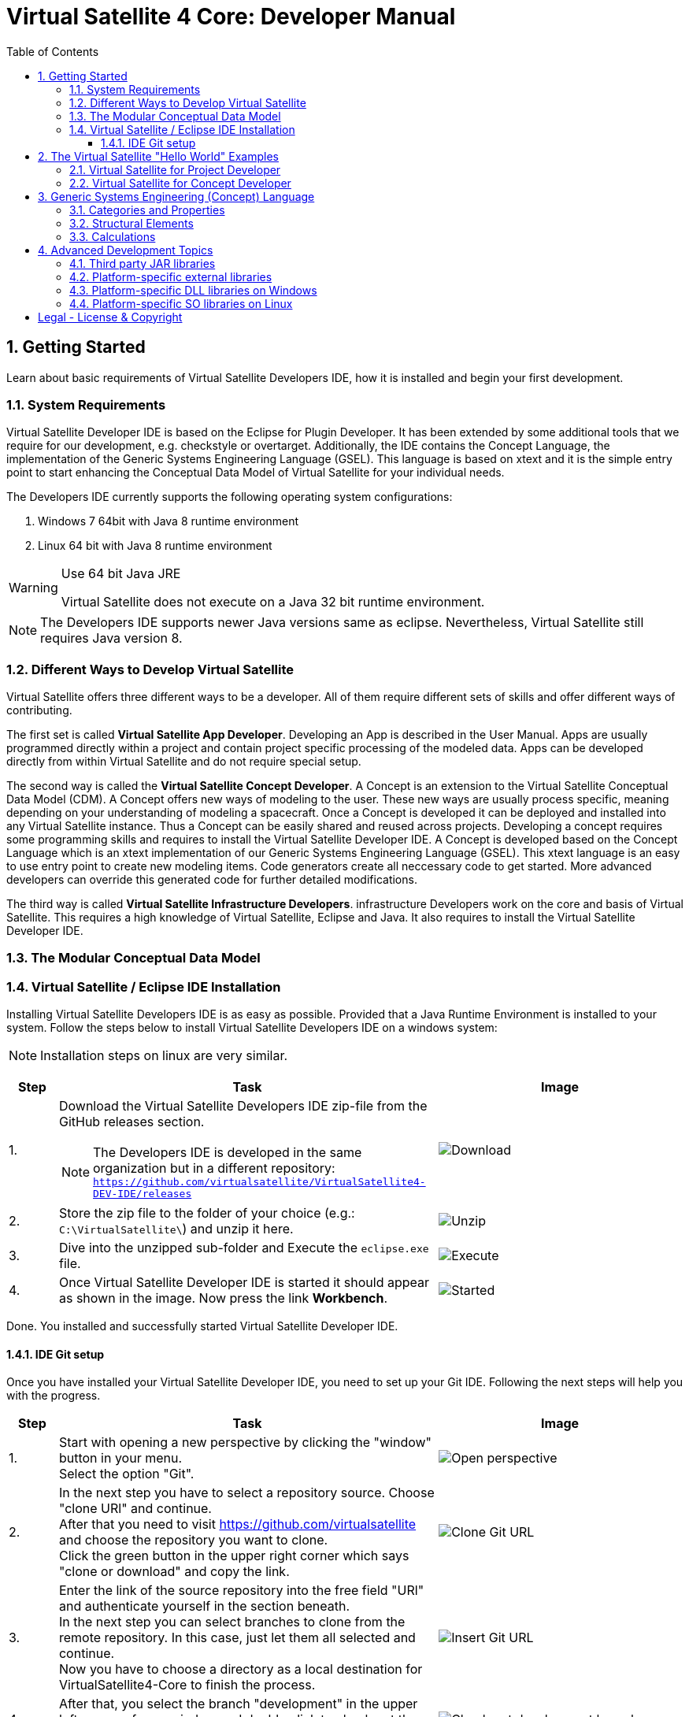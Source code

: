 = Virtual Satellite 4 Core: Developer Manual
:imagesdir: images
:title-logo-image: images/title/VirtualSatellite_Developing.jpg
:toc:
:toclevels: 3
:experimental:  

:sectnums:

== Getting Started

Learn about basic requirements of Virtual Satellite Developers IDE, how it is installed and begin your first development.

=== System Requirements 

Virtual Satellite Developer IDE is based on the Eclipse for Plugin Developer.
It has been extended by some additional tools that we require for our development, e.g. checkstyle or overtarget.
Additionally, the IDE contains the Concept Language, the implementation of the Generic Systems Engineering Language (GSEL).
This language is based on xtext and it is the simple entry point to start enhancing the Conceptual Data Model of Virtual Satellite for your individual needs. 

The Developers IDE currently supports the following operating system configurations:

. Windows 7 64bit with Java 8 runtime environment
. Linux 64 bit with Java 8 runtime environment

[WARNING]
.Use 64 bit Java JRE
====
Virtual Satellite does not execute on a Java 32 bit runtime environment.
====

NOTE: The Developers IDE supports newer Java versions same as eclipse. Nevertheless, Virtual Satellite still requires Java version 8. 

=== Different Ways to Develop Virtual Satellite

Virtual Satellite offers three different ways to be a developer. 
All of them require different sets of skills and offer different ways of contributing.

The first set is called *Virtual Satellite App Developer*.
Developing an App is described in the User Manual.
Apps are usually programmed directly within a project and contain project specific processing of the modeled data.
Apps can be developed directly from within Virtual Satellite and do not require special setup.

The second way is called the *Virtual Satellite Concept Developer*. 
A Concept is an extension to the Virtual Satellite Conceptual Data Model (CDM).
A Concept offers new ways of modeling to the user. 
These new ways are usually process specific, meaning depending on your understanding of modeling a spacecraft.
Once a Concept is developed it can be deployed and installed into any Virtual Satellite instance.
Thus a Concept can be easily shared and reused across projects.
Developing a concept requires some programming skills and requires to install the Virtual Satellite Developer IDE.
A Concept is developed based on the Concept Language which is an xtext implementation of our Generic Systems Engineering Language (GSEL).
This xtext language is an easy to use entry point to create new modeling items.
Code generators create all neccessary code to get started.
More advanced developers can override this generated code for further detailed modifications.

The third way is called *Virtual Satellite Infrastructure Developers*.
infrastructure Developers work on the core and basis of Virtual Satellite.
This requires a high knowledge of Virtual Satellite, Eclipse and Java.
It also requires to install the Virtual Satellite Developer IDE.

=== The Modular Conceptual Data Model

=== Virtual Satellite / Eclipse IDE Installation

Installing Virtual Satellite Developers IDE is as easy as possible.
Provided that a Java Runtime Environment is installed to your system.
Follow the steps below to install Virtual Satellite Developers IDE on a windows system: 

NOTE: Installation steps on linux are very similar.

{counter2:step:0}
[%header,cols=">8,62a,40a"] 
|===

|Step
|Task
|Image

|{counter:step}.
|Download the Virtual Satellite Developers IDE zip-file from the GitHub releases section.

NOTE: The Developers IDE is developed in the same organization but in a different repository:
`https://github.com/virtualsatellite/VirtualSatellite4-DEV-IDE/releases`

|image:chapterIdeInstallation/DownloadIdeRelease.png[Download]

|{counter:step}.
|Store the zip file to the folder of your choice (e.g.: `C:\VirtualSatellite\`) and unzip it here.
|image:chapterIdeInstallation/UnzipIde.png[Unzip]

|{counter:step}.
|Dive into the unzipped sub-folder and Execute the `eclipse.exe` file.
|image:chapterIdeInstallation/ExecuteEclipse.png[Execute]

|{counter:step}.
|Once Virtual Satellite Developer IDE is started it should appear as shown in the image.
Now press the link btn:[Workbench].
|image:chapterIdeInstallation/VirtualSatelliteIdeStarted.png[Started]

|===

Done. You installed and successfully started Virtual Satellite Developer IDE.

==== IDE Git setup

Once you have installed your Virtual Satellite Developer IDE, you need to set up your Git IDE. 
Following the next steps will help you with the progress.


[%header,cols=">8,62a,40a"] 
|===

|Step
|Task
|Image

|{counter:steps}.
|Start with opening a new perspective by clicking the "window" button in your menu. +
Select the option "Git". 
|image::chapterIdeInstallation/subsectionGitIdeSetup/2_OpenPerspective.png[Open perspective]

|{counter:steps}.
|In the next step you have to select a repository source.
Choose "clone URl" and continue. +
After that you need to visit https://github.com/virtualsatellite and choose the repository you want to clone. +
Click the green button in the upper right corner which says "clone or download" and copy the link.
|image::chapterIdeInstallation/subsectionGitIdeSetup/4.1_CloneGitUrl.PNG[Clone Git URL]

|{counter:steps}.
|Enter the link of the source repository into the free field "URl" and authenticate yourself in the section beneath. +
In the next step you can select branches to clone from the remote repository. In this case, just let them all selected and continue. +
Now you have to choose a directory as a local destination for VirtualSatellite4-Core to finish the process. 
|image::chapterIdeInstallation/subsectionGitIdeSetup/5_InsertGitUrl.PNG[Insert Git URL]

|{counter:steps}.
|After that, you select the branch "development" in the upper left corner of your window and double click to check out the branch. 
|image::chapterIdeInstallation/subsectionGitIdeSetup/8_CheckoutBranch.PNG[Check out development branch]

|{counter:steps}.
|Now you have to open the folder "Working Tree" in your Git repositories on the left side and scroll down until you find the folder "de.dlr.sc.virsat.target". +
Open it and then select "virsat.target". +
You need to wait until the progress is fully loaded. +
Then set it as your active target platform. The button is in the upper right corner.
|image::chapterIdeInstallation/subsectionGitIdeSetup/10_OpenVirsatTarget.PNG[Open Virsat Target]

|{counter:steps}.
|After that you need to import the projects from Git. 
Right click on working tree, choose "Import Projects" and finish.
|image::chapterIdeInstallation/subsectionGitIdeSetup/12_ImportProjectsGit.PNG[Import Projects from Git]

|=== 

Congratulations. You have successfully set up your Git IDE!

== The Virtual Satellite "Hello World" Examples

=== Virtual Satellite for Project Developer

=== Virtual Satellite for Concept Developer

== Generic Systems Engineering (Concept) Language 

=== Categories and Properties

=== Structural Elements

=== Calculations

== Advanced Development Topics

Special topics are discussed in this chapter.
Developers should read this part to get a better understanding for certain decisions in Virtual Satellite.

=== Third party JAR libraries

The simplest way to load a third party JAR library is to pack it into an OSGI/Equinox plugin.
This plugin can then be used as a dependency wherever it is needed.
The following example shows how a library such as `json-simple` is integrated. The Figure "<<ExternalLibraryJson-Simple-Bundled>>" shows the file structure of the plugin.

.The external third party library json-simple bundled into a plugin.
[#ExternalLibraryJson-Simple-Bundled]
image::chapterExternalLibraries/TheJsonSimpleTPL.png[Json-Simple External Library]
 
Third party libraries get placed into the `externalLib` folder.
The sources are usually placed here as well for legal reasons.
The individual licenses and related files are stored in the `about_files` folder and mentioned in `about.html`.
Now, to make these libraries accessible from other plugins three things need to be done.

First, these libraries have to be added to the runtime classpath of the plugin as shown in Figure "<<ExternalLibraryClassPathAndPackages>>".
This can be done from the _Manifest Editor_.
The classpath gets extended by adding the new library on the _Runtime_ tab.
Then the packages of the imported library can be exported.

.The Manifest Editor for adding the third party library to the runtime classpath as well as exporting the library packages.
[#ExternalLibraryClassPathAndPackages]
image::chapterExternalLibraries/ManifestRuntimeTab.png[Manifest Editor]

Second, the external library has to be bundled into the plugin.
This way the jar which extends the runtime classpath is present and can actually be loaded.
In the _Build_ tab of the _Manifest Editor_, the `externalLib` folder and all of its sub-folders and files should be marked for the _binary build_ as shown in Figure "<<ExternalLibraryBinaryBuild>>". 

.The Manifest Editor for updating the binary build.
[#ExternalLibraryBinaryBuild]
image::chapterExternalLibraries/BuildPropertiesExternal.png[Build Properties Editor]

Third and finally, the library has to be registered for correct compilation in eclipse.
Therefore it has to be added to the build class path of the plugin.
The _Build Path Editor_  in Figure "ExternalLibraryBuildPath" can be accessed by the context menu menu:Context[Build Path > Configure Build Path...].
The libraries of the `externalLib` folder have to be listed here.
Additionally they can be linked with their source or javadoc libraries as well.

.The Build Path Editor for setting the library dependencies for eclipse compile time.
[#ExternalLibraryBuildPath]
image::chapterExternalLibraries/BuildClassPathEditor.png[Build Classpath Editor]

=== Platform-specific external libraries

When DLLs on Windows or so-libraries on Linux are required, bundling them and using them becomes a bit more complicated.
On Windows it is still possible to bundle them and to ship them with Virtual Satellite.
On Linux, due to the various different distributions, most libraries have to be compiled and linked to the specific system libraries.
Therefore, they cannot be shipped and bundled.
The following chapters will show how to prepare and use such platform-specific libraries with Virtual Satellite.

=== Platform-specific DLL libraries on Windows

The library `de.dlr.sc.virsat.external.lib.zmq.win32.x86_64` presents a good example for a Windows platform-specific third party library.
It bundles the DLLs for ZeroMQ plus the jar to make it available in other plugins.
Similar to the general third party libraries, the jar is placed in the _native_lib_ folder.
The Windows DLLs are placed here as well.
All these files are selected for the binary build in the _build.properties_.
As a consequence, they get exported into the final jar.
The jar is itself is included into the classpath as described in <<Third party JAR libraries>>.
A major difference is explained in the _MANIFEST.MF_

.MANIFEST.MF file of the windows specific ZeroMQ external library
[#ExternalLibraryManifestMfWin32]
----
Manifest-Version: 1.0
Bundle-ManifestVersion: 2
Bundle-Name: VirSat External Lib - JZMQ and ZeroMQ Native Libraries for 64-Bit Win32
Bundle-SymbolicName: de.dlr.sc.virsat.external.lib.zmq.win32.x86_64;singleton:=true
Bundle-Version: 4.9.1.qualifier
Bundle-Vendor: DLR (German Aerospace Center)
Bundle-RequiredExecutionEnvironment: JavaSE-1.8
Bundle-NativeCode: native_lib/zmq/jzmq.dll; // <2>
 native_lib/zmq/libzmq-v140-mt-4_2_0.dll;
 native_lib/zmq/msvcp140.dll;
 native_lib/zmq/vcruntime140.dll;
 osname=Win32; processor=x86_64
Eclipse-PlatformFilter: (&  (osgi.os=win32) (osgi.arch=x86_64) ) // <1>
Bundle-ClassPath: .,
 native_lib/zmq/zmq.jar
Require-Bundle: de.dlr.sc.virsat.external.lib
Export-Package: org.zeromq
Bundle-ActivationPolicy: lazy
Bundle-Activator: de.dlr.sc.virsat.external.lib.zmq.win32.x86_64.Activator // <3>
Automatic-Module-Name: de.dlr.sc.virsat.external.lib.zmq.win32.x86_64
----
<1> This statement defines the platform filter.
This means that the plugin is only executed on a win32 64 bit environment.
On other environments the Equinox platform will reject to load this plugin.

<2> Registration of the Native DLLs in the plugin.
All required DLLs are registered here.
Even though Equinox provides some intrinsic functionality for loading these DLLs,
it is not sufficient for DLLs which require other DLLs.

<3> The activator is needed to process the registered DLLs.
It actually tries to load all of the libraries.

.Activator.java for a Windows specific library plugin
[source,java,#ExternalLibraryActivatorWin32][Test]
----
public class Activator extends NativeLibPlugin implements BundleActivator { // <1>

	@Override
	public void loadLibraryByAbsolutePath(String libNameAbsolutePath) {
		System.load(libNameAbsolutePath); // <2>
	}

	@Override
	public void loadLibraryByName(String libName) {
		System.loadLibrary(libName); // <2>
	}
}
----
<1> The activator extends `NativeLibPlugin`.
The class `NativeLibPlugin` provides all the logic to correctly read all DLLs and report on the status.
It provides two abstract methods which have to be implemented.

<2> Here are the actual calls to the Java system to load the libraries.
This has to be implemented here to load the DLLs into the correct classpath context of the bundle.

=== Platform-specific SO libraries on Linux

The library `de.dlr.sc.virsat.external.lib.zmq.linux.x86_64` presents a good example for a Linux platform-specific third party library.
Unlike the Windows version, it does not bundle the libraries.
Instead it tries to resolve the libraries from the current system.
The plugin is set up to use an environment variable during runtime to specify the library to be loaded.
For compile time, a compatible library needs to be present as well.
This library is stored in the usual _externalLib_ folder.
It is not deployed, but it is needed for Tycho and Eclipse Compilation.
The _MANIFEST.MF_ file is described below: 

.MANIFEST.MF file of the Linux-specific ZeroMQ external library
[#ExternalLibraryManifestMfLinux]
----
Manifest-Version: 1.0
Bundle-ManifestVersion: 2
Bundle-Name: VirSat External Lib - JZMQ and ZeroMQ Native Libraries for 64-Bit Linux
Bundle-SymbolicName: de.dlr.sc.virsat.external.lib.zmq.linux.x86_64;singleton:=true
Bundle-Version: 4.9.1.qualifier
Bundle-Vendor: DLR (German Aerospace Center)
Bundle-RequiredExecutionEnvironment: JavaSE-1.8
Eclipse-PlatformFilter: (&  (osgi.os=linux) (osgi.arch=x86_64) ) // <1>
Eclipse-BundleShape: dir // <2>
Require-Bundle: de.dlr.sc.virsat.external.lib
Bundle-ClassPath: native_lib/zmq/zmq.jar, <3>
 external:$VS_JAR_ZMQ$, <4>
 .
Export-Package: org.zeromq <5>
Bundle-Activator: de.dlr.sc.virsat.external.lib.zmq.linux.x86_64.Activator
Bundle-ActivationPolicy: lazy
Automatic-Module-Name: de.dlr.sc.virsat.external.lib.zmq.linux.x86_64
----
<1> This statement defines the platform filter.
This means that the plugin is only executed on a linux 64 bit environment.
On other environments the Equinox platform will reject to load this plugin.

<2> The bundle shape is set to `dir` which means that this plugin will be unzipped when installed into a _product_.
This helps to manipulate files when needed.

<3> The path to the library which is stored in the plugin sources, but not in the binary build.
This is needed for Maven/Tycho to compile.
In particular, Maven/Tycho does not evaluate the external libraries with environment variables correctly.

<4> Reference to the library which should be used during runtime. 
Eclipse/Equinox will evaluate the encoded environment variable and will try to load the library.

<5> The exported packages to make the content of the library usable by consuming plugins.

the _build.properties_ file needs to be prepared so it does not bundle the libraries into the final plugin.
Otherwise it seems that plugin internal resources are preferred before external resources, and the externally linked libraries never get loaded.

.build.properties which is not including the _externalLib_ folder
[#ExternalLibraryBuildPropertiesLinux]
----
source.. = src/
output.. = target/classes/
bin.includes = META-INF/,\ //<1>
               .,\
               about_files/,\
               about.html
jars.compile.order = .
----
<1> Binary includes for the final plugin assembly.
It does not include the _externalLib_ folder or one of its libraries.

To make Eclipse compile, the library has to be mentioned in the classpath.
The Eclipse compilation does not care about which library is mentioned in the _MANIFEST.MF_.

.classpath file  referencing the zmq jar
[#ExternalLibraryClasspathLinux]
----
<?xml version="1.0" encoding="UTF-8"?>
<classpath>
	<classpathentry kind="con" path="org.eclipse.jd...auncher.StandardVMType/JavaSE-1.8"/>
	<classpathentry kind="con" path="org.eclipse.pde.core.requiredPlugins"/>
	<classpathentry exported="true" kind="lib" path="native_lib/zmq/zmq.jar"/> // <1>
	<classpathentry kind="src" path="src/"/>
	<classpathentry kind="output" path="target/classes"/>
</classpath>
----
<1> Reference to the _zmq.jar_ file to make Eclipse compile.

WARNING: Adding libraries as `external:...` to the _MANIFEST.MF_ file is dangerous.
Eclipse and Tycho compile against the library which is part of the source code. 
This library can be different during runtime.
Differences may lead to unexpected behavior.
Therefore, it is recommended to have the expected versions specified in the environment variables.



[colophone]
== Legal - License & Copyright

|===
| Product Version:      | {revnumber}
| Build Date Qualifier: | {revdate}
| Travis CI Job Number: | {buildnr}
|=== 

Copyright (c) 2008-2019 DLR (German Aerospace Center),
Simulation and Software Technology.
Lilienthalplatz 7, 38108 Braunschweig, Germany

This program and the accompanying materials are made available under the terms of the Eclipse Public License 2.0 which is available at https://www.eclipse.org/legal/epl-2.0/ . A copy of the license is shipped with the Virtual Satellite software product.

